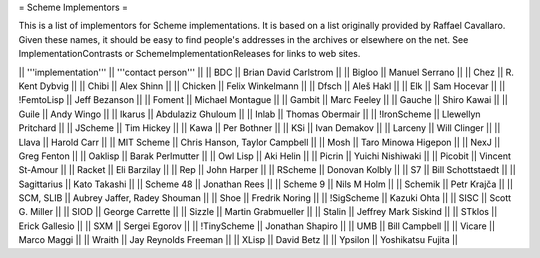 = Scheme Implementors =

This is a list of implementors for Scheme implementations.  It is based on a list originally provided by Raffael Cavallaro.  Given these names, it should be easy to find people's addresses in the archives or elsewhere on the net.  See ImplementationContrasts or SchemeImplementationReleases for links to web sites.

|| '''implementation''' || '''contact person''' ||
|| BDC || Brian David Carlstrom ||
|| Bigloo || Manuel Serrano ||
|| Chez || R. Kent Dybvig ||
|| Chibi || Alex Shinn ||
|| Chicken || Felix Winkelmann ||
|| Dfsch || Aleš Hakl ||
|| Elk || Sam Hocevar ||
|| !FemtoLisp || Jeff Bezanson ||
|| Foment || Michael Montague ||
|| Gambit || Marc Feeley ||
|| Gauche || Shiro Kawai ||
|| Guile || Andy Wingo ||
|| Ikarus || Abdulaziz Ghuloum ||
|| Inlab || Thomas Obermair ||
|| !IronScheme || Llewellyn Pritchard ||
|| JScheme || Tim Hickey ||
|| Kawa || Per Bothner ||
|| KSi || Ivan Demakov ||
|| Larceny || Will Clinger ||
|| Llava || Harold Carr ||
|| MIT Scheme || Chris Hanson, Taylor Campbell ||
|| Mosh || Taro Minowa Higepon ||
|| NexJ || Greg Fenton ||
|| Oaklisp || Barak Perlmutter ||
|| Owl Lisp || Aki Helin ||
|| Picrin || Yuichi Nishiwaki ||
|| Picobit || Vincent St-Amour ||
|| Racket || Eli Barzilay ||
|| Rep || John Harper ||
|| RScheme || Donovan Kolbly ||
|| S7 || Bill Schottstaedt ||
|| Sagittarius || Kato Takashi ||
|| Scheme 48 || Jonathan Rees ||
|| Scheme 9 || Nils M Holm ||
|| Schemik || Petr Krajča ||
|| SCM, SLIB || Aubrey Jaffer, Radey Shouman ||
|| Shoe || Fredrik Noring ||
|| !SigScheme || Kazuki Ohta ||
|| SISC || Scott G. Miller ||
|| SIOD || George Carrette ||
|| Sizzle || Martin Grabmueller ||
|| Stalin || Jeffrey Mark Siskind ||
|| STklos || Erick Gallesio ||
|| SXM || Sergei Egorov ||
|| !TinyScheme || Jonathan Shapiro ||
|| UMB || Bill Campbell ||
|| Vicare || Marco Maggi ||
|| Wraith || Jay Reynolds Freeman ||
|| XLisp || David Betz ||
|| Ypsilon || Yoshikatsu Fujita ||